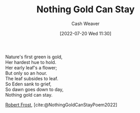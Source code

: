 :PROPERTIES:
:ID:       90684bfd-668f-4559-bac8-99cbcefb4c08
:END:
#+title: Nothing Gold Can Stay
#+author: Cash Weaver
#+date: [2022-07-20 Wed 11:30]
#+filetags: :poem:

#+begin_verse
Nature's first green is gold,
Her hardest hue to hold.
Her early leaf's a flower;
But only so an hour.
The leaf subsides to leaf.
So Eden sank to grief,
So dawn goes down to day,
Nothing gold can stay.
#+end_verse

[[id:93bad6b6-218f-4e56-8d63-ed1cb50f66f0][Robert Frost]], [cite:@NothingGoldCanStayPoem2022]
#+print_bibliography:
* Anki :noexport:
:PROPERTIES:
:ANKI_DECK: Default
:END:

** Nothing Gold Can Stay 1
:PROPERTIES:
:ANKI_NOTE_TYPE: LPCG 1.0
:ANKI_NOTE_ID: 1658344224661
:END:

*** Line
Nature's first green is gold,

Her hardest hue to hold.
*** Context
[Beginning]
*** Title
Nothing Gold Can Stay
*** Author
Robert Frost
*** Sequence
1
*** Prompt
[...2]
** Nothing Gold Can Stay 2
:PROPERTIES:
:ANKI_NOTE_TYPE: LPCG 1.0
:ANKI_NOTE_ID: 1658344206536
:END:

*** Line
Her hardest hue to hold.

Her early leaf's a flower;
*** Context
[Beginning]

Nature's first green is gold,
*** Title
Nothing Gold Can Stay
*** Author
Robert Frost
*** Sequence
2
*** Prompt
[...2]
** Nothing Gold Can Stay 3
:PROPERTIES:
:ANKI_NOTE_TYPE: LPCG 1.0
:ANKI_NOTE_ID: 1658344207161
:END:

*** Line
Her early leaf's a flower;

But only so an hour.
*** Context
Nature's first green is gold,

Her hardest hue to hold.
*** Title
Nothing Gold Can Stay
*** Author
Robert Frost
*** Sequence
3
*** Prompt
[...2]
** Nothing Gold Can Stay 4
:PROPERTIES:
:ANKI_NOTE_TYPE: LPCG 1.0
:ANKI_NOTE_ID: 1658344208035
:END:

*** Line
But only so an hour.

Then leaf subsides to leaf.
*** Context
Her hardest hue to hold.

Her early leaf's a flower;
*** Title
Nothing Gold Can Stay
*** Author
Robert Frost
*** Sequence
4
*** Prompt
[...2]
** Nothing Gold Can Stay 5
:PROPERTIES:
:ANKI_NOTE_TYPE: LPCG 1.0
:ANKI_NOTE_ID: 1658344208686
:END:

*** Line
Then leaf subsides to leaf.

So Eden sank to grief,
*** Context
Her early leaf's a flower;

But only so an hour.
*** Title
Nothing Gold Can Stay
*** Author
Robert Frost
*** Sequence
5
*** Prompt
[...2]
** Nothing Gold Can Stay 6
:PROPERTIES:
:ANKI_NOTE_TYPE: LPCG 1.0
:ANKI_NOTE_ID: 1658344209561
:END:

*** Line
So Eden sank to grief,

So dawn goes down to day.
*** Context
But only so an hour.

Then leaf subsides to leaf.
*** Title
Nothing Gold Can Stay
*** Author
Robert Frost
*** Sequence
6
*** Prompt
[...2]
** Nothing Gold Can Stay 7
:PROPERTIES:
:ANKI_NOTE_TYPE: LPCG 1.0
:ANKI_NOTE_ID: 1658344210210
:END:

*** Line
So dawn goes down to day.

Nothing gold can stay. □
*** Context
Then leaf subsides to leaf.

So Eden sank to grief,
*** Title
Nothing Gold Can Stay
*** Author
Robert Frost
*** Sequence
7
*** Prompt
[...2]

** Nothing gold can stay. □
:PROPERTIES:
:ANKI_NOTE_TYPE: LPCG 1.0
:ANKI_NOTE_ID: 1658344211060
:END:

*** Context
So Eden sank to grief,

So dawn goes down to day.
*** Title
Nothing Gold Can Stay
*** Author
Robert Frost
*** Sequence
8
*** Prompt
** [[id:90684bfd-668f-4559-bac8-99cbcefb4c08][Nothing Gold Can Stay]]
:PROPERTIES:
:ANKI_NOTE_TYPE: Source
:ANKI_NOTE_ID: 1658344286012
:END:
*** Author1
[[id:93bad6b6-218f-4e56-8d63-ed1cb50f66f0][Robert Frost]]
*** Author2
*** Author3
*** Author4
*** Author5
